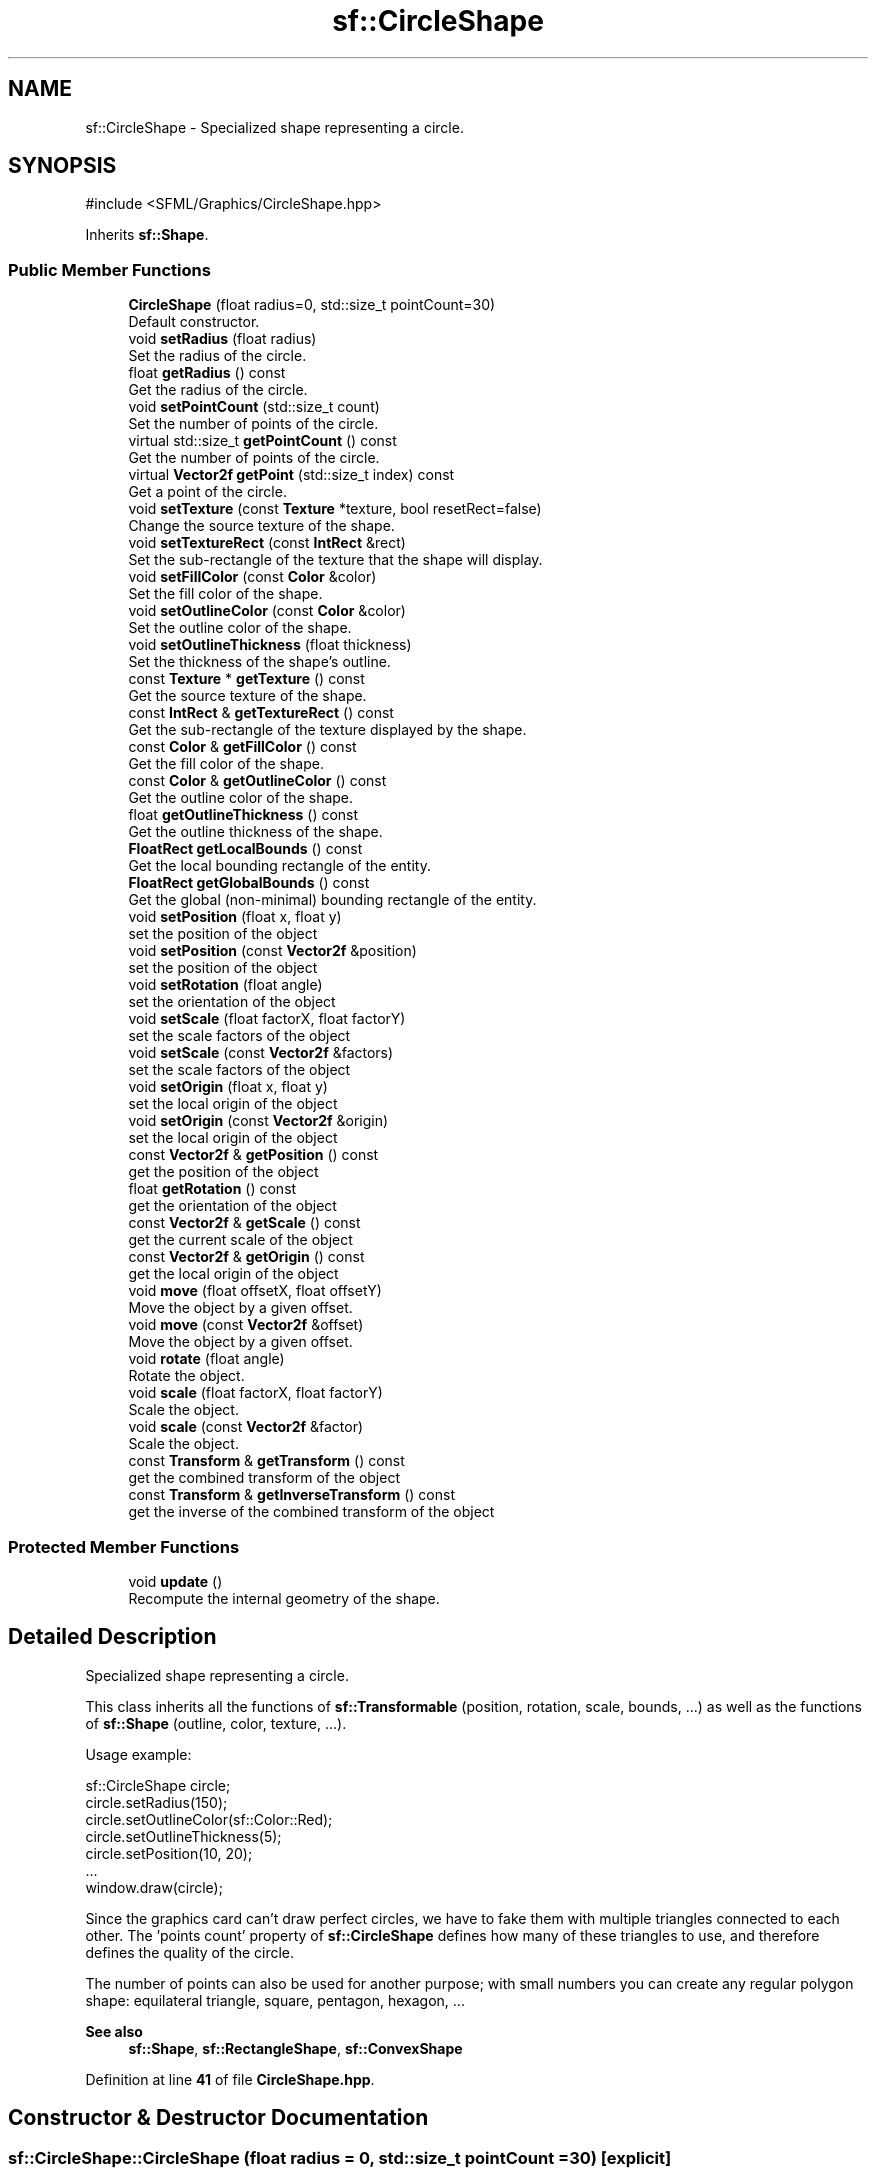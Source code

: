 .TH "sf::CircleShape" 3 "Version .." "SFML" \" -*- nroff -*-
.ad l
.nh
.SH NAME
sf::CircleShape \- Specialized shape representing a circle\&.  

.SH SYNOPSIS
.br
.PP
.PP
\fR#include <SFML/Graphics/CircleShape\&.hpp>\fP
.PP
Inherits \fBsf::Shape\fP\&.
.SS "Public Member Functions"

.in +1c
.ti -1c
.RI "\fBCircleShape\fP (float radius=0, std::size_t pointCount=30)"
.br
.RI "Default constructor\&. "
.ti -1c
.RI "void \fBsetRadius\fP (float radius)"
.br
.RI "Set the radius of the circle\&. "
.ti -1c
.RI "float \fBgetRadius\fP () const"
.br
.RI "Get the radius of the circle\&. "
.ti -1c
.RI "void \fBsetPointCount\fP (std::size_t count)"
.br
.RI "Set the number of points of the circle\&. "
.ti -1c
.RI "virtual std::size_t \fBgetPointCount\fP () const"
.br
.RI "Get the number of points of the circle\&. "
.ti -1c
.RI "virtual \fBVector2f\fP \fBgetPoint\fP (std::size_t index) const"
.br
.RI "Get a point of the circle\&. "
.ti -1c
.RI "void \fBsetTexture\fP (const \fBTexture\fP *texture, bool resetRect=false)"
.br
.RI "Change the source texture of the shape\&. "
.ti -1c
.RI "void \fBsetTextureRect\fP (const \fBIntRect\fP &rect)"
.br
.RI "Set the sub-rectangle of the texture that the shape will display\&. "
.ti -1c
.RI "void \fBsetFillColor\fP (const \fBColor\fP &color)"
.br
.RI "Set the fill color of the shape\&. "
.ti -1c
.RI "void \fBsetOutlineColor\fP (const \fBColor\fP &color)"
.br
.RI "Set the outline color of the shape\&. "
.ti -1c
.RI "void \fBsetOutlineThickness\fP (float thickness)"
.br
.RI "Set the thickness of the shape's outline\&. "
.ti -1c
.RI "const \fBTexture\fP * \fBgetTexture\fP () const"
.br
.RI "Get the source texture of the shape\&. "
.ti -1c
.RI "const \fBIntRect\fP & \fBgetTextureRect\fP () const"
.br
.RI "Get the sub-rectangle of the texture displayed by the shape\&. "
.ti -1c
.RI "const \fBColor\fP & \fBgetFillColor\fP () const"
.br
.RI "Get the fill color of the shape\&. "
.ti -1c
.RI "const \fBColor\fP & \fBgetOutlineColor\fP () const"
.br
.RI "Get the outline color of the shape\&. "
.ti -1c
.RI "float \fBgetOutlineThickness\fP () const"
.br
.RI "Get the outline thickness of the shape\&. "
.ti -1c
.RI "\fBFloatRect\fP \fBgetLocalBounds\fP () const"
.br
.RI "Get the local bounding rectangle of the entity\&. "
.ti -1c
.RI "\fBFloatRect\fP \fBgetGlobalBounds\fP () const"
.br
.RI "Get the global (non-minimal) bounding rectangle of the entity\&. "
.ti -1c
.RI "void \fBsetPosition\fP (float x, float y)"
.br
.RI "set the position of the object "
.ti -1c
.RI "void \fBsetPosition\fP (const \fBVector2f\fP &position)"
.br
.RI "set the position of the object "
.ti -1c
.RI "void \fBsetRotation\fP (float angle)"
.br
.RI "set the orientation of the object "
.ti -1c
.RI "void \fBsetScale\fP (float factorX, float factorY)"
.br
.RI "set the scale factors of the object "
.ti -1c
.RI "void \fBsetScale\fP (const \fBVector2f\fP &factors)"
.br
.RI "set the scale factors of the object "
.ti -1c
.RI "void \fBsetOrigin\fP (float x, float y)"
.br
.RI "set the local origin of the object "
.ti -1c
.RI "void \fBsetOrigin\fP (const \fBVector2f\fP &origin)"
.br
.RI "set the local origin of the object "
.ti -1c
.RI "const \fBVector2f\fP & \fBgetPosition\fP () const"
.br
.RI "get the position of the object "
.ti -1c
.RI "float \fBgetRotation\fP () const"
.br
.RI "get the orientation of the object "
.ti -1c
.RI "const \fBVector2f\fP & \fBgetScale\fP () const"
.br
.RI "get the current scale of the object "
.ti -1c
.RI "const \fBVector2f\fP & \fBgetOrigin\fP () const"
.br
.RI "get the local origin of the object "
.ti -1c
.RI "void \fBmove\fP (float offsetX, float offsetY)"
.br
.RI "Move the object by a given offset\&. "
.ti -1c
.RI "void \fBmove\fP (const \fBVector2f\fP &offset)"
.br
.RI "Move the object by a given offset\&. "
.ti -1c
.RI "void \fBrotate\fP (float angle)"
.br
.RI "Rotate the object\&. "
.ti -1c
.RI "void \fBscale\fP (float factorX, float factorY)"
.br
.RI "Scale the object\&. "
.ti -1c
.RI "void \fBscale\fP (const \fBVector2f\fP &factor)"
.br
.RI "Scale the object\&. "
.ti -1c
.RI "const \fBTransform\fP & \fBgetTransform\fP () const"
.br
.RI "get the combined transform of the object "
.ti -1c
.RI "const \fBTransform\fP & \fBgetInverseTransform\fP () const"
.br
.RI "get the inverse of the combined transform of the object "
.in -1c
.SS "Protected Member Functions"

.in +1c
.ti -1c
.RI "void \fBupdate\fP ()"
.br
.RI "Recompute the internal geometry of the shape\&. "
.in -1c
.SH "Detailed Description"
.PP 
Specialized shape representing a circle\&. 

This class inherits all the functions of \fBsf::Transformable\fP (position, rotation, scale, bounds, \&.\&.\&.) as well as the functions of \fBsf::Shape\fP (outline, color, texture, \&.\&.\&.)\&.
.PP
Usage example: 
.PP
.nf
sf::CircleShape circle;
circle\&.setRadius(150);
circle\&.setOutlineColor(sf::Color::Red);
circle\&.setOutlineThickness(5);
circle\&.setPosition(10, 20);
\&.\&.\&.
window\&.draw(circle);

.fi
.PP
.PP
Since the graphics card can't draw perfect circles, we have to fake them with multiple triangles connected to each other\&. The 'points count' property of \fBsf::CircleShape\fP defines how many of these triangles to use, and therefore defines the quality of the circle\&.
.PP
The number of points can also be used for another purpose; with small numbers you can create any regular polygon shape: equilateral triangle, square, pentagon, hexagon, \&.\&.\&.
.PP
\fBSee also\fP
.RS 4
\fBsf::Shape\fP, \fBsf::RectangleShape\fP, \fBsf::ConvexShape\fP 
.RE
.PP

.PP
Definition at line \fB41\fP of file \fBCircleShape\&.hpp\fP\&.
.SH "Constructor & Destructor Documentation"
.PP 
.SS "sf::CircleShape::CircleShape (float radius = \fR0\fP, std::size_t pointCount = \fR30\fP)\fR [explicit]\fP"

.PP
Default constructor\&. 
.PP
\fBParameters\fP
.RS 4
\fIradius\fP Radius of the circle 
.br
\fIpointCount\fP Number of points composing the circle 
.RE
.PP

.SH "Member Function Documentation"
.PP 
.SS "const \fBColor\fP & sf::Shape::getFillColor () const\fR [inherited]\fP"

.PP
Get the fill color of the shape\&. 
.PP
\fBReturns\fP
.RS 4
Fill color of the shape
.RE
.PP
\fBSee also\fP
.RS 4
\fBsetFillColor\fP 
.RE
.PP

.SS "\fBFloatRect\fP sf::Shape::getGlobalBounds () const\fR [inherited]\fP"

.PP
Get the global (non-minimal) bounding rectangle of the entity\&. The returned rectangle is in global coordinates, which means that it takes into account the transformations (translation, rotation, scale, \&.\&.\&.) that are applied to the entity\&. In other words, this function returns the bounds of the shape in the global 2D world's coordinate system\&.
.PP
This function does not necessarily return the \fIminimal\fP bounding rectangle\&. It merely ensures that the returned rectangle covers all the vertices (but possibly more)\&. This allows for a fast approximation of the bounds as a first check; you may want to use more precise checks on top of that\&.
.PP
\fBReturns\fP
.RS 4
Global bounding rectangle of the entity 
.RE
.PP

.SS "const \fBTransform\fP & sf::Transformable::getInverseTransform () const\fR [inherited]\fP"

.PP
get the inverse of the combined transform of the object 
.PP
\fBReturns\fP
.RS 4
Inverse of the combined transformations applied to the object
.RE
.PP
\fBSee also\fP
.RS 4
\fBgetTransform\fP 
.RE
.PP

.SS "\fBFloatRect\fP sf::Shape::getLocalBounds () const\fR [inherited]\fP"

.PP
Get the local bounding rectangle of the entity\&. The returned rectangle is in local coordinates, which means that it ignores the transformations (translation, rotation, scale, \&.\&.\&.) that are applied to the entity\&. In other words, this function returns the bounds of the entity in the entity's coordinate system\&.
.PP
\fBReturns\fP
.RS 4
Local bounding rectangle of the entity 
.RE
.PP

.SS "const \fBVector2f\fP & sf::Transformable::getOrigin () const\fR [inherited]\fP"

.PP
get the local origin of the object 
.PP
\fBReturns\fP
.RS 4
Current origin
.RE
.PP
\fBSee also\fP
.RS 4
\fBsetOrigin\fP 
.RE
.PP

.SS "const \fBColor\fP & sf::Shape::getOutlineColor () const\fR [inherited]\fP"

.PP
Get the outline color of the shape\&. 
.PP
\fBReturns\fP
.RS 4
Outline color of the shape
.RE
.PP
\fBSee also\fP
.RS 4
\fBsetOutlineColor\fP 
.RE
.PP

.SS "float sf::Shape::getOutlineThickness () const\fR [inherited]\fP"

.PP
Get the outline thickness of the shape\&. 
.PP
\fBReturns\fP
.RS 4
Outline thickness of the shape
.RE
.PP
\fBSee also\fP
.RS 4
\fBsetOutlineThickness\fP 
.RE
.PP

.SS "virtual \fBVector2f\fP sf::CircleShape::getPoint (std::size_t index) const\fR [virtual]\fP"

.PP
Get a point of the circle\&. The returned point is in local coordinates, that is, the shape's transforms (position, rotation, scale) are not taken into account\&. The result is undefined if \fIindex\fP is out of the valid range\&.
.PP
\fBParameters\fP
.RS 4
\fIindex\fP Index of the point to get, in range [0 \&.\&. \fBgetPointCount()\fP - 1]
.RE
.PP
\fBReturns\fP
.RS 4
index-th point of the shape 
.RE
.PP

.PP
Implements \fBsf::Shape\fP\&.
.SS "virtual std::size_t sf::CircleShape::getPointCount () const\fR [virtual]\fP"

.PP
Get the number of points of the circle\&. 
.PP
\fBReturns\fP
.RS 4
Number of points of the circle
.RE
.PP
\fBSee also\fP
.RS 4
\fBsetPointCount\fP 
.RE
.PP

.PP
Implements \fBsf::Shape\fP\&.
.SS "const \fBVector2f\fP & sf::Transformable::getPosition () const\fR [inherited]\fP"

.PP
get the position of the object 
.PP
\fBReturns\fP
.RS 4
Current position
.RE
.PP
\fBSee also\fP
.RS 4
\fBsetPosition\fP 
.RE
.PP

.SS "float sf::CircleShape::getRadius () const"

.PP
Get the radius of the circle\&. 
.PP
\fBReturns\fP
.RS 4
Radius of the circle
.RE
.PP
\fBSee also\fP
.RS 4
\fBsetRadius\fP 
.RE
.PP

.SS "float sf::Transformable::getRotation () const\fR [inherited]\fP"

.PP
get the orientation of the object The rotation is always in the range [0, 360]\&.
.PP
\fBReturns\fP
.RS 4
Current rotation, in degrees
.RE
.PP
\fBSee also\fP
.RS 4
\fBsetRotation\fP 
.RE
.PP

.SS "const \fBVector2f\fP & sf::Transformable::getScale () const\fR [inherited]\fP"

.PP
get the current scale of the object 
.PP
\fBReturns\fP
.RS 4
Current scale factors
.RE
.PP
\fBSee also\fP
.RS 4
\fBsetScale\fP 
.RE
.PP

.SS "const \fBTexture\fP * sf::Shape::getTexture () const\fR [inherited]\fP"

.PP
Get the source texture of the shape\&. If the shape has no source texture, a NULL pointer is returned\&. The returned pointer is const, which means that you can't modify the texture when you retrieve it with this function\&.
.PP
\fBReturns\fP
.RS 4
Pointer to the shape's texture
.RE
.PP
\fBSee also\fP
.RS 4
\fBsetTexture\fP 
.RE
.PP

.SS "const \fBIntRect\fP & sf::Shape::getTextureRect () const\fR [inherited]\fP"

.PP
Get the sub-rectangle of the texture displayed by the shape\&. 
.PP
\fBReturns\fP
.RS 4
\fBTexture\fP rectangle of the shape
.RE
.PP
\fBSee also\fP
.RS 4
\fBsetTextureRect\fP 
.RE
.PP

.SS "const \fBTransform\fP & sf::Transformable::getTransform () const\fR [inherited]\fP"

.PP
get the combined transform of the object 
.PP
\fBReturns\fP
.RS 4
\fBTransform\fP combining the position/rotation/scale/origin of the object
.RE
.PP
\fBSee also\fP
.RS 4
\fBgetInverseTransform\fP 
.RE
.PP

.SS "void sf::Transformable::move (const \fBVector2f\fP & offset)\fR [inherited]\fP"

.PP
Move the object by a given offset\&. This function adds to the current position of the object, unlike setPosition which overwrites it\&. Thus, it is equivalent to the following code: 
.PP
.nf
object\&.setPosition(object\&.getPosition() + offset);

.fi
.PP
.PP
\fBParameters\fP
.RS 4
\fIoffset\fP Offset
.RE
.PP
\fBSee also\fP
.RS 4
\fBsetPosition\fP 
.RE
.PP

.SS "void sf::Transformable::move (float offsetX, float offsetY)\fR [inherited]\fP"

.PP
Move the object by a given offset\&. This function adds to the current position of the object, unlike setPosition which overwrites it\&. Thus, it is equivalent to the following code: 
.PP
.nf
sf::Vector2f pos = object\&.getPosition();
object\&.setPosition(pos\&.x + offsetX, pos\&.y + offsetY);

.fi
.PP
.PP
\fBParameters\fP
.RS 4
\fIoffsetX\fP X offset 
.br
\fIoffsetY\fP Y offset
.RE
.PP
\fBSee also\fP
.RS 4
\fBsetPosition\fP 
.RE
.PP

.SS "void sf::Transformable::rotate (float angle)\fR [inherited]\fP"

.PP
Rotate the object\&. This function adds to the current rotation of the object, unlike setRotation which overwrites it\&. Thus, it is equivalent to the following code: 
.PP
.nf
object\&.setRotation(object\&.getRotation() + angle);

.fi
.PP
.PP
\fBParameters\fP
.RS 4
\fIangle\fP Angle of rotation, in degrees 
.RE
.PP

.SS "void sf::Transformable::scale (const \fBVector2f\fP & factor)\fR [inherited]\fP"

.PP
Scale the object\&. This function multiplies the current scale of the object, unlike setScale which overwrites it\&. Thus, it is equivalent to the following code: 
.PP
.nf
sf::Vector2f scale = object\&.getScale();
object\&.setScale(scale\&.x * factor\&.x, scale\&.y * factor\&.y);

.fi
.PP
.PP
\fBParameters\fP
.RS 4
\fIfactor\fP Scale factors
.RE
.PP
\fBSee also\fP
.RS 4
\fBsetScale\fP 
.RE
.PP

.SS "void sf::Transformable::scale (float factorX, float factorY)\fR [inherited]\fP"

.PP
Scale the object\&. This function multiplies the current scale of the object, unlike setScale which overwrites it\&. Thus, it is equivalent to the following code: 
.PP
.nf
sf::Vector2f scale = object\&.getScale();
object\&.setScale(scale\&.x * factorX, scale\&.y * factorY);

.fi
.PP
.PP
\fBParameters\fP
.RS 4
\fIfactorX\fP Horizontal scale factor 
.br
\fIfactorY\fP Vertical scale factor
.RE
.PP
\fBSee also\fP
.RS 4
\fBsetScale\fP 
.RE
.PP

.SS "void sf::Shape::setFillColor (const \fBColor\fP & color)\fR [inherited]\fP"

.PP
Set the fill color of the shape\&. This color is modulated (multiplied) with the shape's texture if any\&. It can be used to colorize the shape, or change its global opacity\&. You can use \fBsf::Color::Transparent\fP to make the inside of the shape transparent, and have the outline alone\&. By default, the shape's fill color is opaque white\&.
.PP
\fBParameters\fP
.RS 4
\fIcolor\fP New color of the shape
.RE
.PP
\fBSee also\fP
.RS 4
\fBgetFillColor\fP, \fBsetOutlineColor\fP 
.RE
.PP

.SS "void sf::Transformable::setOrigin (const \fBVector2f\fP & origin)\fR [inherited]\fP"

.PP
set the local origin of the object The origin of an object defines the center point for all transformations (position, scale, rotation)\&. The coordinates of this point must be relative to the top-left corner of the object, and ignore all transformations (position, scale, rotation)\&. The default origin of a transformable object is (0, 0)\&.
.PP
\fBParameters\fP
.RS 4
\fIorigin\fP New origin
.RE
.PP
\fBSee also\fP
.RS 4
\fBgetOrigin\fP 
.RE
.PP

.SS "void sf::Transformable::setOrigin (float x, float y)\fR [inherited]\fP"

.PP
set the local origin of the object The origin of an object defines the center point for all transformations (position, scale, rotation)\&. The coordinates of this point must be relative to the top-left corner of the object, and ignore all transformations (position, scale, rotation)\&. The default origin of a transformable object is (0, 0)\&.
.PP
\fBParameters\fP
.RS 4
\fIx\fP X coordinate of the new origin 
.br
\fIy\fP Y coordinate of the new origin
.RE
.PP
\fBSee also\fP
.RS 4
\fBgetOrigin\fP 
.RE
.PP

.SS "void sf::Shape::setOutlineColor (const \fBColor\fP & color)\fR [inherited]\fP"

.PP
Set the outline color of the shape\&. By default, the shape's outline color is opaque white\&.
.PP
\fBParameters\fP
.RS 4
\fIcolor\fP New outline color of the shape
.RE
.PP
\fBSee also\fP
.RS 4
\fBgetOutlineColor\fP, \fBsetFillColor\fP 
.RE
.PP

.SS "void sf::Shape::setOutlineThickness (float thickness)\fR [inherited]\fP"

.PP
Set the thickness of the shape's outline\&. Note that negative values are allowed (so that the outline expands towards the center of the shape), and using zero disables the outline\&. By default, the outline thickness is 0\&.
.PP
\fBParameters\fP
.RS 4
\fIthickness\fP New outline thickness
.RE
.PP
\fBSee also\fP
.RS 4
\fBgetOutlineThickness\fP 
.RE
.PP

.SS "void sf::CircleShape::setPointCount (std::size_t count)"

.PP
Set the number of points of the circle\&. 
.PP
\fBParameters\fP
.RS 4
\fIcount\fP New number of points of the circle
.RE
.PP
\fBSee also\fP
.RS 4
\fBgetPointCount\fP 
.RE
.PP

.SS "void sf::Transformable::setPosition (const \fBVector2f\fP & position)\fR [inherited]\fP"

.PP
set the position of the object This function completely overwrites the previous position\&. See the move function to apply an offset based on the previous position instead\&. The default position of a transformable object is (0, 0)\&.
.PP
\fBParameters\fP
.RS 4
\fIposition\fP New position
.RE
.PP
\fBSee also\fP
.RS 4
\fBmove\fP, \fBgetPosition\fP 
.RE
.PP

.SS "void sf::Transformable::setPosition (float x, float y)\fR [inherited]\fP"

.PP
set the position of the object This function completely overwrites the previous position\&. See the move function to apply an offset based on the previous position instead\&. The default position of a transformable object is (0, 0)\&.
.PP
\fBParameters\fP
.RS 4
\fIx\fP X coordinate of the new position 
.br
\fIy\fP Y coordinate of the new position
.RE
.PP
\fBSee also\fP
.RS 4
\fBmove\fP, \fBgetPosition\fP 
.RE
.PP

.SS "void sf::CircleShape::setRadius (float radius)"

.PP
Set the radius of the circle\&. 
.PP
\fBParameters\fP
.RS 4
\fIradius\fP New radius of the circle
.RE
.PP
\fBSee also\fP
.RS 4
\fBgetRadius\fP 
.RE
.PP

.SS "void sf::Transformable::setRotation (float angle)\fR [inherited]\fP"

.PP
set the orientation of the object This function completely overwrites the previous rotation\&. See the rotate function to add an angle based on the previous rotation instead\&. The default rotation of a transformable object is 0\&.
.PP
\fBParameters\fP
.RS 4
\fIangle\fP New rotation, in degrees
.RE
.PP
\fBSee also\fP
.RS 4
\fBrotate\fP, \fBgetRotation\fP 
.RE
.PP

.SS "void sf::Transformable::setScale (const \fBVector2f\fP & factors)\fR [inherited]\fP"

.PP
set the scale factors of the object This function completely overwrites the previous scale\&. See the scale function to add a factor based on the previous scale instead\&. The default scale of a transformable object is (1, 1)\&.
.PP
\fBParameters\fP
.RS 4
\fIfactors\fP New scale factors
.RE
.PP
\fBSee also\fP
.RS 4
\fBscale\fP, \fBgetScale\fP 
.RE
.PP

.SS "void sf::Transformable::setScale (float factorX, float factorY)\fR [inherited]\fP"

.PP
set the scale factors of the object This function completely overwrites the previous scale\&. See the scale function to add a factor based on the previous scale instead\&. The default scale of a transformable object is (1, 1)\&.
.PP
\fBParameters\fP
.RS 4
\fIfactorX\fP New horizontal scale factor 
.br
\fIfactorY\fP New vertical scale factor
.RE
.PP
\fBSee also\fP
.RS 4
\fBscale\fP, \fBgetScale\fP 
.RE
.PP

.SS "void sf::Shape::setTexture (const \fBTexture\fP * texture, bool resetRect = \fRfalse\fP)\fR [inherited]\fP"

.PP
Change the source texture of the shape\&. The \fItexture\fP argument refers to a texture that must exist as long as the shape uses it\&. Indeed, the shape doesn't store its own copy of the texture, but rather keeps a pointer to the one that you passed to this function\&. If the source texture is destroyed and the shape tries to use it, the behavior is undefined\&. \fItexture\fP can be NULL to disable texturing\&. If \fIresetRect\fP is true, the TextureRect property of the shape is automatically adjusted to the size of the new texture\&. If it is false, the texture rect is left unchanged\&.
.PP
\fBParameters\fP
.RS 4
\fItexture\fP New texture 
.br
\fIresetRect\fP Should the texture rect be reset to the size of the new texture?
.RE
.PP
\fBSee also\fP
.RS 4
\fBgetTexture\fP, \fBsetTextureRect\fP 
.RE
.PP

.SS "void sf::Shape::setTextureRect (const \fBIntRect\fP & rect)\fR [inherited]\fP"

.PP
Set the sub-rectangle of the texture that the shape will display\&. The texture rect is useful when you don't want to display the whole texture, but rather a part of it\&. By default, the texture rect covers the entire texture\&.
.PP
\fBParameters\fP
.RS 4
\fIrect\fP Rectangle defining the region of the texture to display
.RE
.PP
\fBSee also\fP
.RS 4
\fBgetTextureRect\fP, \fBsetTexture\fP 
.RE
.PP

.SS "void sf::Shape::update ()\fR [protected]\fP, \fR [inherited]\fP"

.PP
Recompute the internal geometry of the shape\&. This function must be called by the derived class everytime the shape's points change (i\&.e\&. the result of either getPointCount or getPoint is different)\&. 

.SH "Author"
.PP 
Generated automatically by Doxygen for SFML from the source code\&.
